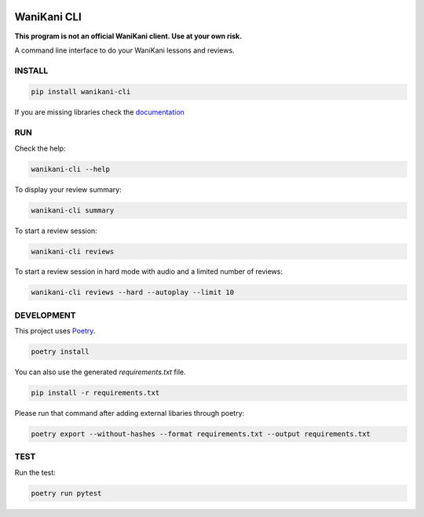 .. image:: https://img.shields.io/endpoint?url=https://gist.githubusercontent.com/ajite/d91fdf482aa416cb5abd2611ee688b85/raw/wanikani_cli_coverage.json
	:target: https://github.com/ajite/wanikani-cli
	:alt: Coverage
	
.. image:: https://readthedocs.org/projects/wanikani-cli/badge/?version=latest
	:target: https://wanikani-cli.readthedocs.io/en/latest/?badge=latest
	:alt: Documentation Status

WaniKani CLI
============

**This program is not an official WaniKani client. Use at your own risk.**

A command line interface to do your WaniKani lessons and reviews.

INSTALL
-------

.. code-block:: bash

    pip install wanikani-cli

If you are missing libraries check the  `documentation <https://wanikani-cli.readthedocs.io/en/latest/install.html>`_

RUN
---

Check the help:

.. code-block:: bash

    wanikani-cli --help

To display your review summary:

.. code-block:: bash

    wanikani-cli summary

To start a review session:

.. code-block:: bash

    wanikani-cli reviews

To start a review session in hard mode with audio and a limited number of reviews:

.. code-block:: bash

    wanikani-cli reviews --hard --autoplay --limit 10

DEVELOPMENT
-----------
This project uses `Poetry <https://python-poetry.org/docs/>`_.

.. code-block:: bash

    poetry install

You can also use the generated `requirements.txt` file.

.. code-block:: bash

    pip install -r requirements.txt

Please run that command after adding external libaries through poetry:

.. code-block:: bash

    poetry export --without-hashes --format requirements.txt --output requirements.txt

TEST
----

Run the test:

.. code-block:: bash

    poetry run pytest
